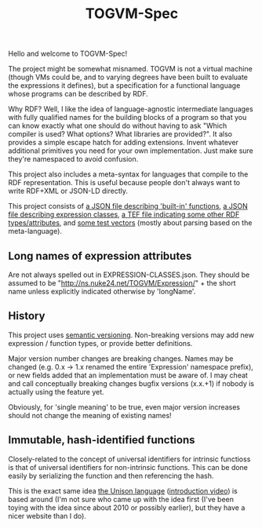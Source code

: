 #+TITLE: TOGVM-Spec

Hello and welcome to TOGVM-Spec!

The project might be somewhat misnamed.
TOGVM is not a virtual machine
(though VMs could be, and to varying degrees have been built to evaluate the expressions it defines),
but a specification for a functional language whose programs can be described by RDF.

Why RDF?  Well, I like the idea of language-agnostic intermediate languages
with fully qualified names for the building blocks of a program
so that you can know exactly what one should do without having to ask
"Which compiler is used?  What options?  What libraries are provided?".
It also provides a simple escape hatch for adding extensions.
Invent whatever additional primitives you need for your own implementation.
Just make sure they're namespaced to avoid confusion.

This project also includes a meta-syntax for languages that compile to the RDF representation.
This is useful because people don't always want to write RDF+XML or JSON-LD directly.

This project consists of
[[./FUNCTIONS.json][a JSON file describing 'built-in' functions]],
[[./EXPRESSION-CLASSES.json][a JSON file describing expression classes]],
[[./RDF-VOCAB.tef][a TEF file indicating some other RDF types/attributes]],
and [[./test-vectors/][some test vectors]] (mostly about parsing based on the meta-language).

** Long names of expression attributes

Are not always spelled out in EXPRESSION-CLASSES.json.
They should be assumed to be "http://ns.nuke24.net/TOGVM/Expression/" + the short name
unless explicitly indicated otherwise by 'longName'.

** History

This project uses [[https://semver.org/][semantic versioning]].
Non-breaking versions may add new expression / function types,
or provide better definitions.

Major version number changes are breaking changes.
Names may be changed (e.g. 0.x -> 1.x renamed the entire 'Expression' namespace prefix),
or new fields added that an implementation must be aware of.
I may cheat and call conceptually breaking changes bugfix versions (x.x.+1)
if nobody is actually using the feature yet.

Obviously, for 'single meaning' to be true, even major version increases
should not change the meaning of existing names!

** Immutable, hash-identified functions

Closely-related to the concept of universal identifiers for intrinsic functioss is
that of universal identifiers for non-intrinsic functions.
This can be done easily by serializing the function and then referencing the hash.

This is the exact same idea [[https://www.unisonweb.org/][the Unison language]] ([[https://www.youtube.com/watch?v=gCWtkvDQ2ZI][introduction video]]) is based around
(I'm not sure who came up with the idea first
(I've been toying with the idea since about 2010 or possibly earlier),
but they have a nicer website than I do).
